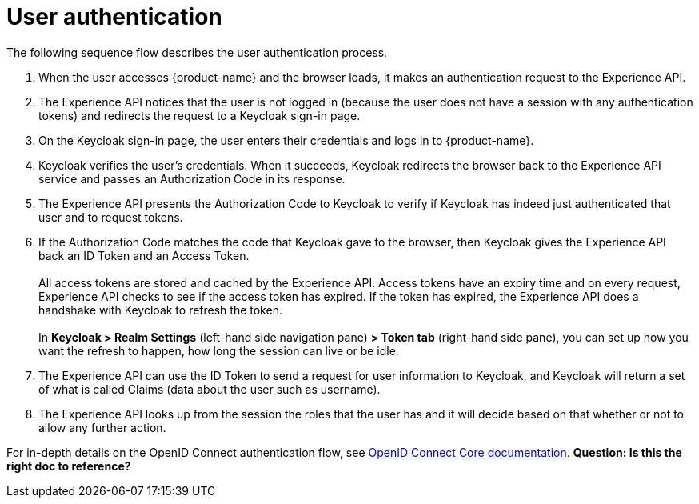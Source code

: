 = User authentication

The following sequence flow describes the user authentication process.

. When the user accesses {product-name} and the browser loads, it makes an authentication request to the Experience API.
. The Experience API notices that the user is not logged in (because the user does not have a session with any authentication tokens) and redirects the request to a Keycloak sign-in page. 
//The Experience API is passing some data to Keycloak in the request. It (Experience API or Keycloak?) keeps a record of a little secret token.
. On the Keycloak sign-in page, the user enters their credentials and logs in to {product-name}.
. Keycloak verifies the user's credentials. When it succeeds, Keycloak redirects the browser back to the Experience API service and passes an Authorization Code in its response.
. The Experience API presents the Authorization Code to Keycloak to verify if Keycloak has indeed just authenticated that user and to request tokens.
. If the Authorization Code matches the code that Keycloak gave to the browser, then Keycloak gives the Experience API back an ID Token and an Access Token. +
 +
All access tokens are stored and cached by the Experience API. Access tokens have an expiry time and on every request, Experience API checks to see if the access token has expired. If the token has expired, the Experience API does a handshake with Keycloak to refresh the token. +
 +
In *Keycloak > Realm Settings* (left-hand side navigation pane) *> Token tab* (right-hand side pane), you can set up how you want the refresh to happen, how long the session can live or be idle.
. The Experience API can use the ID Token to send a request for user information to Keycloak, and Keycloak will return a set of what is called Claims (data about the user such as username).
. The Experience API looks up from the session the roles that the user has and it will decide based on that whether or not to allow any further action.

For in-depth details on the OpenID Connect authentication flow, see https://openid.net/specs/openid-connect-core-1_0.html[OpenID Connect Core documentation]. *Question: Is this the right doc to reference?*